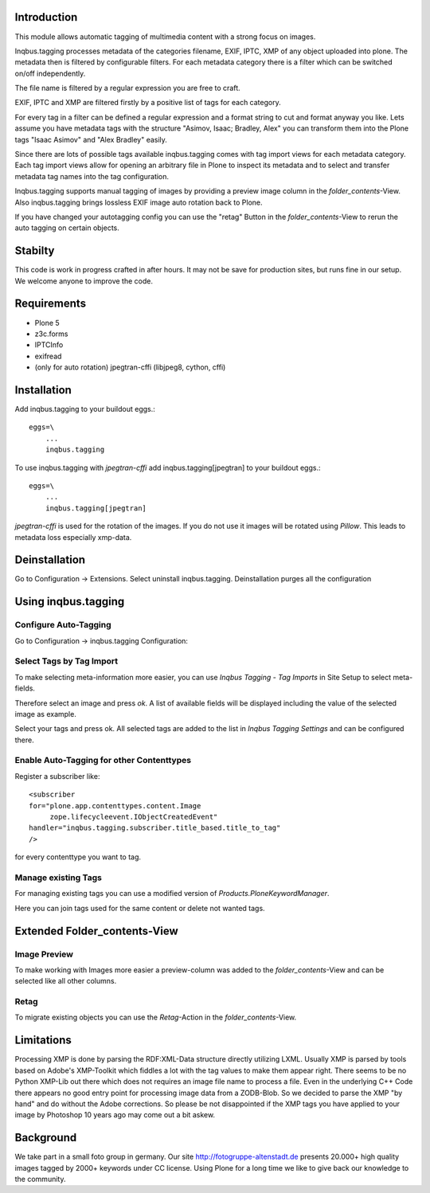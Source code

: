 Introduction
============

This module allows automatic tagging of multimedia content with a strong focus on images.

Inqbus.tagging processes metadata of the categories filename, EXIF, IPTC, XMP of any object uploaded into plone.
The metadata then is filtered by configurable filters. For each metadata category there is a filter which can be switched on/off independently.

The file name is filtered by a regular expression you are free to craft.

EXIF, IPTC and XMP are filtered firstly by a positive list of tags for each category.

For every tag in a filter can be defined a regular expression and a format string to cut and format anyway you like.
Lets assume you have metadata tags with the structure "Asimov, Isaac; Bradley, Alex" you can transform them into the Plone tags
"Isaac Asimov" and "Alex Bradley" easily.

Since there are lots of possible tags available inqbus.tagging comes with tag import views for each
metadata category. Each tag import views allow for opening an arbitrary file in Plone to inspect its metadata and to select and transfer
metadata tag names into the tag configuration.

Inqbus.tagging supports manual tagging of images by providing a preview image column in the `folder_contents`-View.
Also inqbus.tagging brings lossless EXIF image auto rotation back to Plone.

If you have changed your autotagging config you can use the "retag" Button in the `folder_contents`-View to rerun the
auto tagging on certain objects.


Stabilty
========

This code is work in progress crafted in after hours. It may not be save for production sites, but runs fine in our setup.
We welcome anyone to improve the code.


Requirements
============

* Plone 5
* z3c.forms
* IPTCInfo
* exifread
* (only for auto rotation) jpegtran-cffi (libjpeg8, cython, cffi)

Installation
============

Add inqbus.tagging to your buildout eggs.::

    eggs=\
        ...
        inqbus.tagging


To use inqbus.tagging with `jpegtran-cffi` add inqbus.tagging[jpegtran] to your buildout eggs.::

    eggs=\
        ...
        inqbus.tagging[jpegtran]


`jpegtran-cffi` is used for the rotation of the images. If you do not use it images
will be rotated using `Pillow`. This leads to metadata loss especially xmp-data.

Deinstallation
==============

Go to Configuration -> Extensions. Select uninstall inqbus.tagging.
Deinstallation purges all the configuration


Using inqbus.tagging
====================


Configure Auto-Tagging
----------------------

Go to Configuration -> inqbus.tagging Configuration:

.. image:: docs/img/tagging_config.png



Select Tags by Tag Import
-------------------------

To make selecting meta-information more easier, you can use `Inqbus Tagging - Tag Imports`
in Site Setup to select meta-fields.

Therefore select an image and press `ok`. A list of available fields will be displayed
including the value of the selected image as example.

.. image:: docs/img/tag_import.png

Select your tags and press ok. All selected tags are added to the list in
`Inqbus Tagging Settings` and can be configured there.

Enable Auto-Tagging for other Contenttypes
------------------------------------------

Register a subscriber like::

    <subscriber
    for="plone.app.contenttypes.content.Image
         zope.lifecycleevent.IObjectCreatedEvent"
    handler="inqbus.tagging.subscriber.title_based.title_to_tag"
    />

for every contenttype you want to tag.

Manage existing Tags
--------------------

For managing existing tags you can use a modified version of `Products.PloneKeywordManager`.

.. image:: docs/img/keywordmanager.png

Here you can join tags used for the same content or delete not wanted tags.


Extended Folder_contents-View
=============================

Image Preview
-------------

To make working with Images more easier a preview-column was
added to the `folder_contents`-View and can be selected like all other columns.

.. image:: docs/img/folder_contents.png

Retag
-----

To migrate existing objects you can use the `Retag`-Action in the `folder_contents`-View.


Limitations
===========

Processing XMP is done by parsing the RDF:XML-Data structure directly utilizing LXML.
Usually XMP is parsed by tools based on Adobe's XMP-Toolkit which fiddles a lot with the tag values to make them appear
right. There seems to be no Python XMP-Lib out there which does not requires an image file name to process a file.
Even in the underlying C++ Code there appears no good entry point for processing image data from a ZODB-Blob. So we
decided to parse the XMP "by hand" and do without the Adobe corrections. So please be not disappointed if the XMP tags
you have applied to your image by Photoshop 10 years ago may come out a bit askew.

Background
==========

We take part in a small foto group in germany. Our site http://fotogruppe-altenstadt.de presents 20.000+ high
quality images tagged by 2000+ keywords under CC license. Using Plone for a long time we like to give back our knowledge
to the community.
